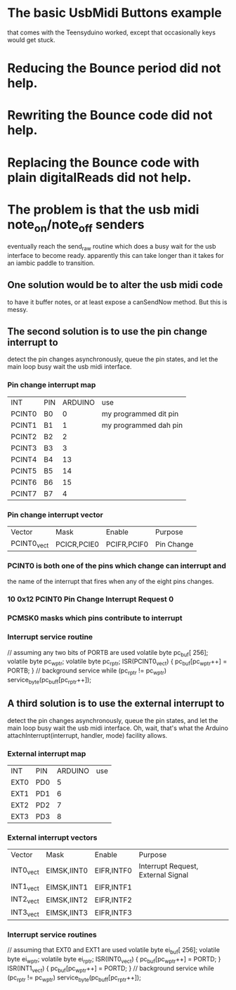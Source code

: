 * The basic UsbMidi Buttons example
  that comes with the Teensyduino worked,
  except that occasionally keys would get stuck.
* Reducing the Bounce period did not help.
* Rewriting the Bounce code did not help.
* Replacing the Bounce code with plain digitalReads did not help.
* The problem is that the usb midi note_on/note_off senders
  eventually reach the send_raw routine which does a busy wait
  for the usb interface to become ready.  apparently this can
  take longer than it takes for an iambic paddle to transition.
** One solution would be to alter the usb midi code
   to have it buffer notes, or at least expose a canSendNow
   method.  But this is messy.
** The second solution is to use the pin change interrupt to
   detect the pin changes asynchronously, queue the pin states,
   and let the main loop busy wait the usb midi interface.
*** Pin change interrupt map
   | INT    | PIN | ARDUINO | use                   |
   | PCINT0 | B0  |       0 | my programmed dit pin |
   | PCINT1 | B1  |       1 | my programmed dah pin |
   | PCINT2 | B2  |       2 |                       |
   | PCINT3 | B3  |       3 |                       |
   | PCINT4 | B4  |      13 |                       |
   | PCINT5 | B5  |      14 |                       |
   | PCINT6 | B6  |      15 |                       |
   | PCINT7 | B7  |       4 |                       |
*** Pin change interrupt vector
    | Vector      | Mask        | Enable      | Purpose    |
    | PCINT0_vect | PCICR,PCIE0 | PCIFR,PCIF0 | Pin Change |
*** PCINT0 is both one of the pins which change can interrupt and
   the name of the interrupt that fires when any of the eight
   pins changes.
*** 10 0x12 PCINT0 Pin Change Interrupt Request 0
*** PCMSK0 masks which pins contribute to interrupt
*** Interrupt service routine
    // assuming any two bits of PORTB are used
    volatile byte pc_buf[ 256];
    volatile byte pc_wptr;
    volatile byte pc_rptr;
    ISR(PCINT0_vect) { pc_buf[pc_wptr++] = PORTB; }
    // background service
    while (pc_rptr != pc_wptr) service_byte(pc_buff[pc_rptr++]);
** A third solution is to use the external interrupt to
   detect the pin changes asynchronously, queue the pin states,
   and let the main loop busy wait the usb midi interface.
   Oh, wait, that's what the Arduino attachInterrupt(interrupt, handler, mode)
   facility allows.
*** External interrupt map
   | INT  | PIN | ARDUINO | use |
   | EXT0 | PD0 |       5 |     |
   | EXT1 | PD1 |       6 |     |
   | EXT2 | PD2 |       7 |     |
   | EXT3 | PD3 |       8 |     |
*** External interrupt vectors
    | Vector    | Mask        | Enable     | Purpose                            |
    | INT0_vect | EIMSK,IINT0 | EIFR,INTF0 | Interrupt Request, External Signal |
    | INT1_vect | EIMSK,IINT1 | EIFR,INTF1 |                                    |
    | INT2_vect | EIMSK,IINT2 | EIFR,INTF2 |                                    |
    | INT3_vect | EIMSK,IINT3 | EIFR,INTF3 |                                    |
*** Interrupt service routines
    // assuming that EXT0 and EXT1 are used
    volatile byte ei_buf[ 256];
    volatile byte ei_wptr;
    volatile byte ei_rptr;
    ISR(INT0_vect) { pc_buf[pc_wptr++] = PORTD; }
    ISR(INT1_vect) { pc_buf[pc_wptr++] = PORTD; }
    // background service
    while (pc_rptr != pc_wptr) service_byte(pc_buff[pc_rptr++]);
